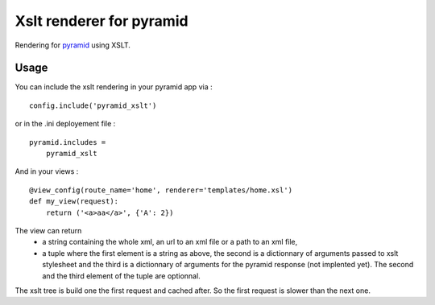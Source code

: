 Xslt renderer for pyramid
=========================


Rendering for pyramid_ using XSLT.

.. _pyramid : http://docs.pylonsproject.org/projects/pyramid/en/latest/

.. image:: https://travis-ci.org/cyplp/pyramid_xslt.png?branch=master
   :target: https://travis-ci.org/cyplp/pyramid_xslt


Usage
-----

You can include the xslt rendering in your pyramid app via :

::

  config.include('pyramid_xslt')

or in the .ini deployement file :

::

 pyramid.includes =
     pyramid_xslt


And in your views :

::

  @view_config(route_name='home', renderer='templates/home.xsl')
  def my_view(request):
      return ('<a>aa</a>', {'A': 2})


The view can return
 - a string containing the whole xml, an url to an xml file or a path to an xml file,
 - a tuple where the first element is a string as above, the second is a dictionnary of
   arguments passed to xslt stylesheet and the third is a dictionnary of arguments for
   the pyramid response (not implented yet). The second and the third element of the
   tuple are optionnal.


The xslt tree is build one the first request and cached after. So the first request
is slower than the next one.
